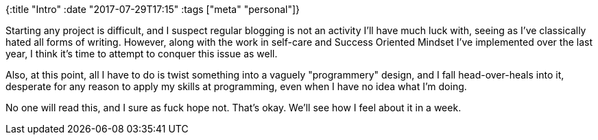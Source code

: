 {:title "Intro"
 :date "2017-07-29T17:15"
 :tags ["meta" "personal"]}

Starting any project is difficult, and I suspect regular blogging is not an activity I’ll have much luck with, seeing as I’ve classically hated all forms of writing.
However, along with the work in self-care and Success Oriented Mindset I’ve implemented over the last year, I think it’s time to attempt to conquer this issue as well.

Also, at this point, all I have to do is twist something into a vaguely "programmery" design, and I fall head-over-heals into it, desperate for any reason to apply my skills at programming, even when I have no idea what I’m doing.

No one will read this, and I sure as fuck hope not.
That’s okay.
We’ll see how I feel about it in a week.
